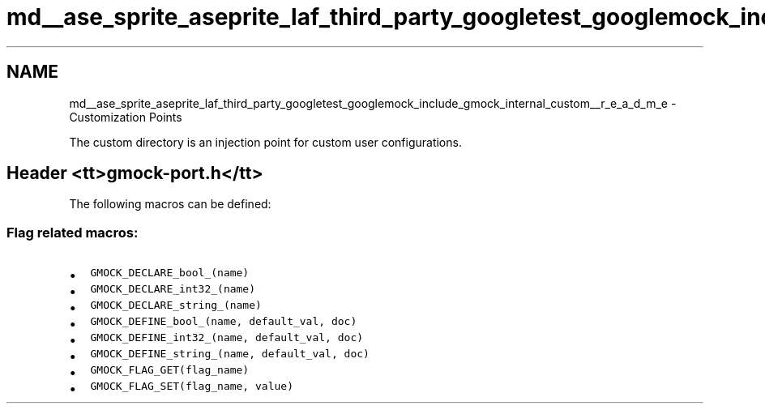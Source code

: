 .TH "md__ase_sprite_aseprite_laf_third_party_googletest_googlemock_include_gmock_internal_custom__r_e_a_d_m_e" 3 "Wed Feb 1 2023" "Version Version 0.0" "My Project" \" -*- nroff -*-
.ad l
.nh
.SH NAME
md__ase_sprite_aseprite_laf_third_party_googletest_googlemock_include_gmock_internal_custom__r_e_a_d_m_e \- Customization Points 
.PP
The custom directory is an injection point for custom user configurations\&.
.SH "Header <tt>gmock-port\&.h</tt>"
.PP
The following macros can be defined:
.SS "Flag related macros:"
.IP "\(bu" 2
\fCGMOCK_DECLARE_bool_(name)\fP
.IP "\(bu" 2
\fCGMOCK_DECLARE_int32_(name)\fP
.IP "\(bu" 2
\fCGMOCK_DECLARE_string_(name)\fP
.IP "\(bu" 2
\fCGMOCK_DEFINE_bool_(name, default_val, doc)\fP
.IP "\(bu" 2
\fCGMOCK_DEFINE_int32_(name, default_val, doc)\fP
.IP "\(bu" 2
\fCGMOCK_DEFINE_string_(name, default_val, doc)\fP
.IP "\(bu" 2
\fCGMOCK_FLAG_GET(flag_name)\fP
.IP "\(bu" 2
\fCGMOCK_FLAG_SET(flag_name, value)\fP 
.PP


